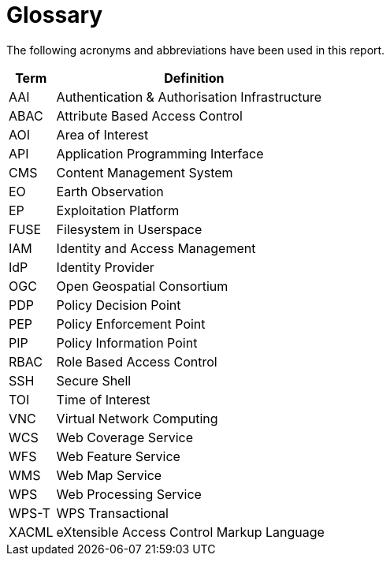 
= Glossary

The following acronyms and abbreviations have been used in this report.

[cols="1,6"]
|===
| Term | Definition

| AAI | Authentication & Authorisation Infrastructure
| ABAC | Attribute Based Access Control
| AOI | Area of Interest
| API | Application Programming Interface
| CMS | Content Management System
| EO | Earth Observation
| EP | Exploitation Platform
| FUSE | Filesystem in Userspace
| IAM | Identity and Access Management
| IdP | Identity Provider
| OGC | Open Geospatial Consortium
| PDP | Policy Decision Point
| PEP | Policy Enforcement Point
| PIP | Policy Information Point
| RBAC | Role Based Access Control
| SSH | Secure Shell
| TOI | Time of Interest
| VNC | Virtual Network Computing
| WCS | Web Coverage Service
| WFS | Web Feature Service
| WMS | Web Map Service
| WPS | Web Processing Service
| WPS-T | WPS Transactional
| XACML | eXtensible Access Control Markup Language
|===
